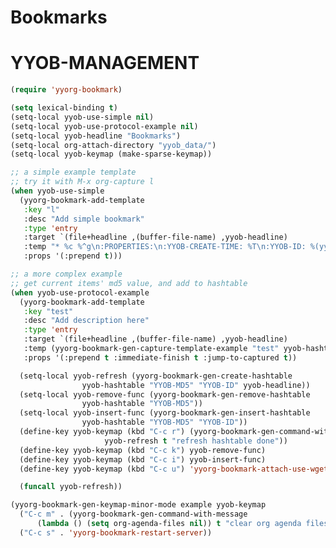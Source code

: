 * Bookmarks
* YYOB-MANAGEMENT
:PROPERTIES:
:YYOB-COUNTER: 1
:END:

#+NAME: startup
#+BEGIN_SRC emacs-lisp :results none
  (require 'yyorg-bookmark)

  (setq lexical-binding t)
  (setq-local yyob-use-simple nil)
  (setq-local yyob-use-protocol-example nil)
  (setq-local yyob-headline "Bookmarks")
  (setq-local org-attach-directory "yyob_data/")
  (setq-local yyob-keymap (make-sparse-keymap))

  ;; a simple example template
  ;; try it with M-x org-capture l
  (when yyob-use-simple
    (yyorg-bookmark-add-template
     :key "l"
     :desc "Add simple bookmark"
     :type 'entry
     :target `(file+headline ,(buffer-file-name) ,yyob-headline)
     :temp "* %c %^g\n:PROPERTIES:\n:YYOB-CREATE-TIME: %T\n:YYOB-ID: %(yyorg-bookmark-control-key-counter \"l\")\n:END:"
     :props '(:prepend t)))

  ;; a more complex example
  ;; get current items' md5 value, and add to hashtable
  (when yyob-use-protocol-example
    (yyorg-bookmark-add-template
     :key "test"
     :desc "Add description here"
     :type 'entry
     :target `(file+headline ,(buffer-file-name) ,yyob-headline)
     :temp (yyorg-bookmark-gen-capture-template-example "test" yyob-hashtable)
     :props '(:prepend t :immediate-finish t :jump-to-captured t))

    (setq-local yyob-refresh (yyorg-bookmark-gen-create-hashtable
			      yyob-hashtable "YYOB-MD5" "YYOB-ID" yyob-headline))
    (setq-local yyob-remove-func (yyorg-bookmark-gen-remove-hashtable
				  yyob-hashtable "YYOB-MD5"))
    (setq-local yyob-insert-func (yyorg-bookmark-gen-insert-hashtable
				  yyob-hashtable "YYOB-MD5" "YYOB-ID"))
    (define-key yyob-keymap (kbd "C-c r") (yyorg-bookmark-gen-command-with-message
					   yyob-refresh t "refresh hashtable done"))
    (define-key yyob-keymap (kbd "C-c k") yyob-remove-func)
    (define-key yyob-keymap (kbd "C-c i") yyob-insert-func)
    (define-key yyob-keymap (kbd "C-c u") 'yyorg-bookmark-attach-use-wget-on-headline)

    (funcall yyob-refresh))

  (yyorg-bookmark-gen-keymap-minor-mode example yyob-keymap
    ("C-c m" . (yyorg-bookmark-gen-command-with-message
		(lambda () (setq org-agenda-files nil)) t "clear org agenda files"))
    ("C-c s" . 'yyorg-bookmark-restart-server))
#+END_SRC

# Local Variables:
# org-confirm-babel-evaluate: nil
# eval: (progn (org-babel-goto-named-src-block "startup") (org-babel-execute-src-block) (outline-hide-sublevels 1))
# End:

